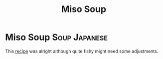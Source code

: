#+title: Miso Soup

* Miso Soup :Soup:Japanese:
This [[https://minimalistbaker.com/15-minute-miso-soup-with-greens-and-tofu/][recipe]] was alright although quite fishy might need some adjustments.
